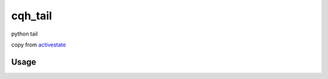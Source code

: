 cqh_tail
=============================================

python tail

copy from `activestate <http://code.activestate.com/recipes/577968-log-watcher-tail-f-log/>`_


Usage
-------------------------------------------------



